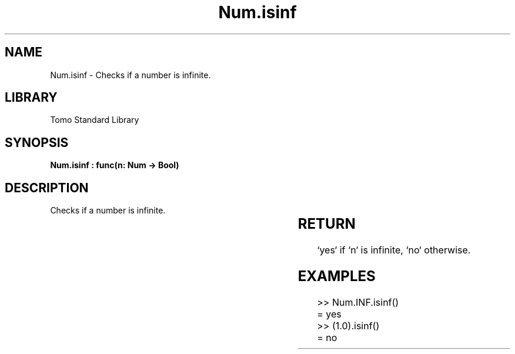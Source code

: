 '\" t
.\" Copyright (c) 2025 Bruce Hill
.\" All rights reserved.
.\"
.TH Num.isinf 3 2025-04-19T14:30:40.363007 "Tomo man-pages"
.SH NAME
Num.isinf \- Checks if a number is infinite.

.SH LIBRARY
Tomo Standard Library
.SH SYNOPSIS
.nf
.BI "Num.isinf : func(n: Num -> Bool)"
.fi

.SH DESCRIPTION
Checks if a number is infinite.


.TS
allbox;
lb lb lbx lb
l l l l.
Name	Type	Description	Default
n	Num	The number to be checked. 	-
.TE
.SH RETURN
`yes` if `n` is infinite, `no` otherwise.

.SH EXAMPLES
.EX
>> Num.INF.isinf()
= yes
>> (1.0).isinf()
= no
.EE
